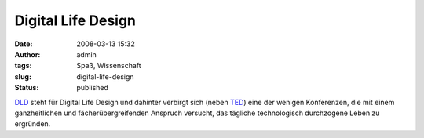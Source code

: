 Digital Life Design
###################
:date: 2008-03-13 15:32
:author: admin
:tags: Spaß, Wissenschaft
:slug: digital-life-design
:status: published

`DLD <http://www.dld-conference.com/>`__ steht für Digital Life Design
und dahinter verbirgt sich (neben `TED <http://www.ted.com/>`__) eine
der wenigen Konferenzen, die mit einem ganzheitlichen und
fächerübergreifenden Anspruch versucht, das tägliche technologisch
durchzogene Leben zu ergründen.

